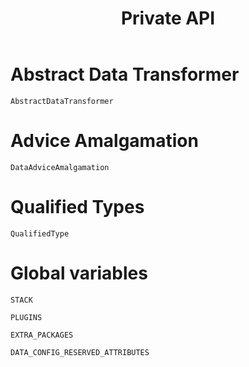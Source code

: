 #+title: Private API

* Abstract Data Transformer

#+begin_src @docs
AbstractDataTransformer
#+end_src

* Advice Amalgamation

#+begin_src @docs
DataAdviceAmalgamation
#+end_src

* Qualified Types

#+begin_src @docs
QualifiedType
#+end_src
* Global variables

#+begin_src @docs
STACK
#+end_src

#+begin_src @docs
PLUGINS
#+end_src

#+begin_src @docs
EXTRA_PACKAGES
#+end_src

#+begin_src @docs
DATA_CONFIG_RESERVED_ATTRIBUTES
#+end_src

